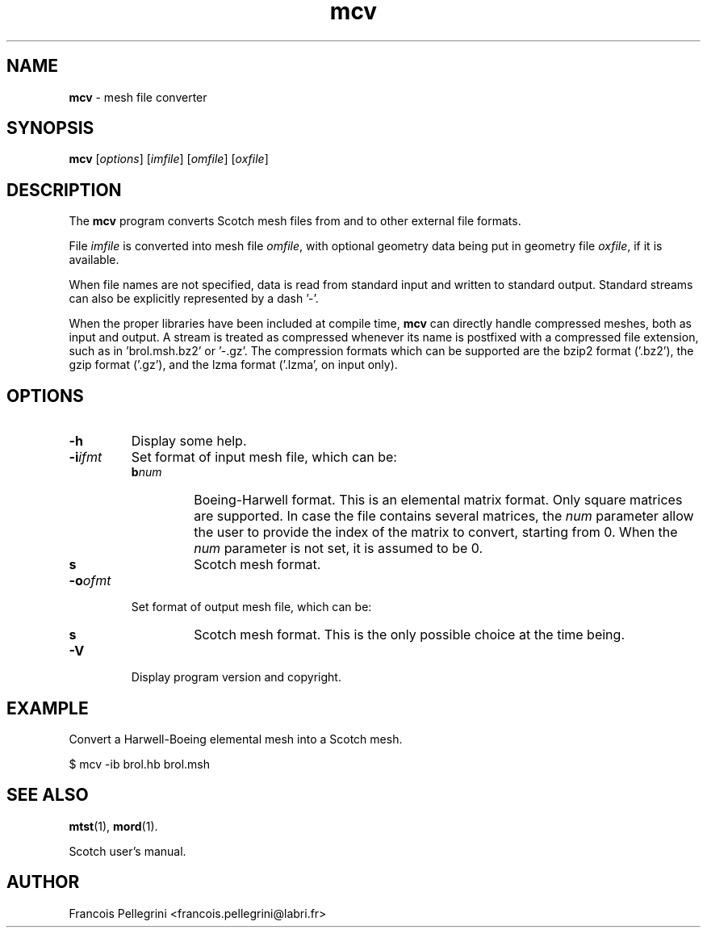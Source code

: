." Text automatically generated by txt2man
.TH mcv 1 "February 14, 2011" "" "Scotch user's manual"
.SH NAME
\fBmcv \fP- mesh file converter
\fB
.SH SYNOPSIS
.nf
.fam C
\fBmcv\fP [\fIoptions\fP] [\fIimfile\fP] [\fIomfile\fP] [\fIoxfile\fP]
.fam T
.fi
.SH DESCRIPTION
The \fBmcv\fP program converts Scotch mesh files from and to other
external file formats.
.PP
File \fIimfile\fP is converted into mesh file \fIomfile\fP, with optional
geometry data being put in geometry file \fIoxfile\fP, if it is
available.
.PP
When file names are not specified, data is read from standard input
and written to standard output. Standard streams can also be
explicitly represented by a dash '-'.
.PP
When the proper libraries have been included at compile time, \fBmcv\fP
can directly handle compressed meshes, both as input and output. A
stream is treated as compressed whenever its name is postfixed with
a compressed file extension, such as in 'brol.msh.bz2' or '-.gz'. The
compression formats which can be supported are the bzip2 format
('.bz2'), the gzip format ('.gz'), and the lzma format ('.lzma', on
input only).
.SH OPTIONS
.TP
.B
\fB-h\fP
Display some help.
.TP
.B
\fB-i\fP\fIifmt\fP
Set format of input mesh file, which can be:
.RS
.TP
.B
b\fInum\fP
Boeing-Harwell format. This is an elemental
matrix format. Only square matrices are supported. In
case the file contains several matrices, the \fInum\fP
parameter allow the user to provide the index of
the matrix to convert, starting from 0. When the \fInum\fP
parameter is not set, it is assumed to be 0.
.TP
.B
s
Scotch mesh format.
.RE
.TP
.B
\fB-o\fP\fIofmt\fP
Set format of output mesh file, which can be:
.RS
.TP
.B
s
Scotch mesh format. This is the only possible choice at
the time being.
.RE
.TP
.B
\fB-V\fP
Display program version and copyright.
.SH EXAMPLE
Convert a Harwell-Boeing elemental mesh into a Scotch mesh.
.PP
.nf
.fam C
    $ mcv -ib brol.hb brol.msh

.fam T
.fi
.SH SEE ALSO
\fBmtst\fP(1), \fBmord\fP(1).
.PP
Scotch user's manual.
.SH AUTHOR
Francois Pellegrini <francois.pellegrini@labri.fr>
